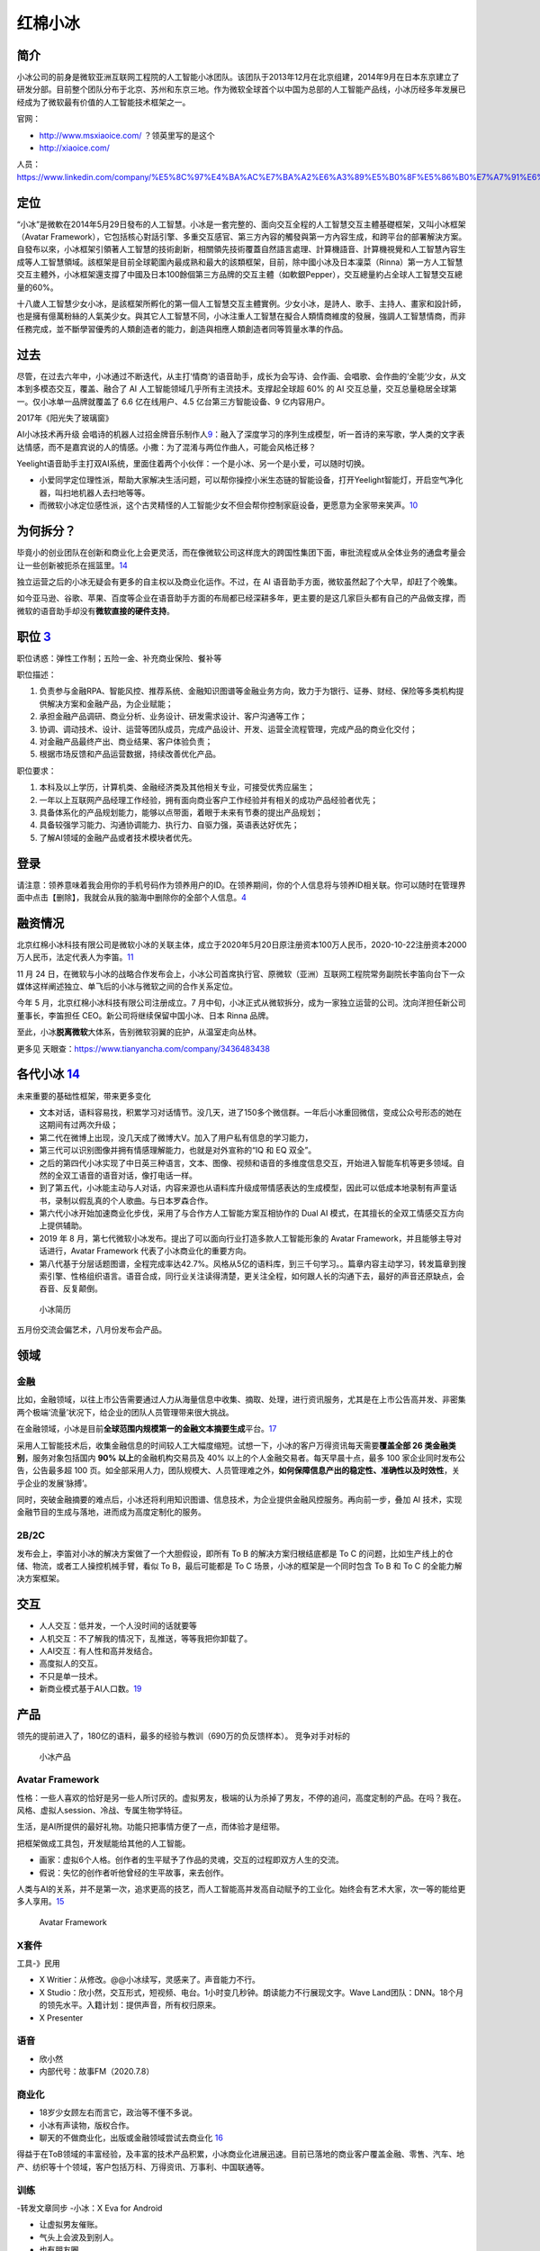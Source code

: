 
红棉小冰
========

简介
----

小冰公司的前身是微软亚洲互联网工程院的人工智能小冰团队。该团队于2013年12月在北京组建，2014年9月在日本东京建立了研发分部。目前整个团队分布于北京、苏州和东京三地。作为微软全球首个以中国为总部的人工智能产品线，小冰历经多年发展已经成为了微软最有价值的人工智能技术框架之一。

官网：

-  http://www.msxiaoice.com/ ？领英里写的是这个
-  http://xiaoice.com/

人员：https://www.linkedin.com/company/%E5%8C%97%E4%BA%AC%E7%BA%A2%E6%A3%89%E5%B0%8F%E5%86%B0%E7%A7%91%E6%8A%80%E6%9C%89%E9%99%90%E5%85%AC%E5%8F%B8/people/

定位
----

“小冰”是微軟在2014年5月29日發布的人工智慧。小冰是一套完整的、面向交互全程的人工智慧交互主體基礎框架，又叫小冰框架（Avatar
Framework），它包括核心對話引擎、多重交互感官、第三方內容的觸發與第一方內容生成，和跨平台的部署解決方案。自發布以來，小冰框架引領著人工智慧的技術創新，相關領先技術覆蓋自然語言處理、計算機語音、計算機視覺和人工智慧內容生成等人工智慧領域。該框架是目前全球範圍內最成熟和最大的該類框架，目前，除中國小冰及日本凜菜（Rinna）第一方人工智慧交互主體外，小冰框架還支撐了中國及日本100餘個第三方品牌的交互主體（如軟銀Pepper），交互總量約占全球人工智慧交互總量的60%。

十八歲人工智慧少女小冰，是該框架所孵化的第一個人工智慧交互主體實例。少女小冰，是詩人、歌手、主持人、畫家和設計師，也是擁有億萬粉絲的人氣美少女。與其它人工智慧不同，小冰注重人工智慧在擬合人類情商維度的發展，強調人工智慧情商，而非任務完成，並不斷學習優秀的人類創造者的能力，創造與相應人類創造者同等質量水準的作品。

过去
----

尽管，在过去六年中，小冰通过不断迭代，从主打‘情商’的语音助手，成长为会写诗、会作画、会唱歌、会作曲的‘全能’少女，从文本到多模态交互，覆盖、融合了
AI 人工智能领域几乎所有主流技术。支撑起全球超 60% 的 AI
交互总量，交互总量稳居全球第一。仅小冰单一品牌就覆盖了 6.6
亿在线用户、4.5 亿台第三方智能设备、9 亿内容用户。

2017年《阳光失了玻璃窗》

AI小冰技术再升级
会唱诗的机器人过招金牌音乐制作人\ `9 <https://www.youtube.com/watch?v=B69RFA1i1_0>`__\ ：融入了深度学习的序列生成模型，听一首诗的来写歌，学人类的文字表达情感，而不是嘉宾说的人的情感。小撒：为了混淆与两位作曲人，可能会风格迁移？

Yeelight语音助手主打双AI系统，里面住着两个小伙伴：一个是小冰、另一个是小爱，可以随时切换。

-  小爱同学定位理性派，帮助大家解决生活问题，可以帮你操控小米生态链的智能设备，打开Yeelight智能灯，开启空气净化器，叫扫地机器人去扫地等等。
-  而微软小冰定位感性派，这个古灵精怪的人工智能少女不但会帮你控制家庭设备，更愿意为全家带来笑声。\ `10 <http://www.justimeco.com/xyxw/6/xiangqing41392243.htm>`__

为何拆分？
----------

毕竟小的创业团队在创新和商业化上会更灵活，而在像微软公司这样庞大的跨国性集团下面，审批流程或从全体业务的通盘考量会让一些创新被扼杀在摇篮里。\ `14 <https://www.geekmeta.com/article/2076771.html>`__

独立运营之后的小冰无疑会有更多的自主权以及商业化运作。不过，在 AI
语音助手方面，微软虽然起了个大早，却赶了个晚集。

如今亚马逊、谷歌、苹果、百度等企业在语音助手方面的布局都已经深耕多年，更主要的是这几家巨头都有自己的产品做支撑，而微软的语音助手却没有\ **微软直接的硬件支持**\ 。

职位 `3 <https://www.lagou.com/jobs/8462644.html?source=delivered&i=delivered-4>`__
-----------------------------------------------------------------------------------

职位诱惑：弹性工作制；五险一金、补充商业保险、餐补等

职位描述：

1. 负责参与金融RPA、智能风控、推荐系统、金融知识图谱等金融业务方向，致力于为银行、证券、财经、保险等多类机构提供解决方案和金融产品，为企业赋能；
2. 承担金融产品调研、商业分析、业务设计、研发需求设计、客户沟通等工作；
3. 协调、调动技术、设计、运营等团队成员，完成产品设计、开发、运营全流程管理，完成产品的商业化交付；
4. 对金融产品最终产出、商业结果、客户体验负责；
5. 根据市场反馈和产品运营数据，持续改善优化产品。

职位要求：

1. 本科及以上学历，计算机类、金融经济类及其他相关专业，可接受优秀应届生；
2. 一年以上互联网产品经理工作经验，拥有面向商业客户工作经验并有相关的成功产品经验者优先；
3. 具备体系化的产品规划能力，能够以点带面，着眼于未来有节奏的提出产品规划；
4. 具备较强学习能力、沟通协调能力、执行力、自驱力强，英语表达好优先；
5. 了解AI领域的金融产品或者技术模块者优先。

登录
----

请注意：领养意味着我会用你的手机号码作为领养用户的ID。在领养期间，你的个人信息将与领养ID相关联。你可以随时在管理界面中点击【删除】，我就会从我的脑海中删除你的全部个人信息。\ `4 <http://www.msxiaoice.com/>`__

融资情况
--------

北京红棉小冰科技有限公司是微软小冰的关联主体，成立于2020年5月20日原注册资本100万人民币，2020-10-22注册资本2000万人民币，法定代表人为李笛。\ `11 <https://www.tianyancha.com/company/3436483438>`__

11 月 24
日，在微软与小冰的战略合作发布会上，小冰公司首席执行官、原微软（亚洲）互联网工程院常务副院长李笛向台下一众媒体这样阐述独立、单飞后的小冰与微软之间的合作关系定位。

今年 5 月，北京红棉小冰科技有限公司注册成立。7
月中旬，小冰正式从微软拆分，成为一家独立运营的公司。沈向洋担任新公司董事长，李笛担任
CEO。新公司将继续保留中国小冰、日本 Rinna 品牌。

至此，小冰\ **脱离微软**\ 大体系，告别微软羽翼的庇护，从温室走向丛林。

更多见 天眼查：https://www.tianyancha.com/company/3436483438

各代小冰 `14 <https://www.geekmeta.com/article/2076771.html>`__
---------------------------------------------------------------

未来重要的基础性框架，带来更多变化

-  文本对话，语料容易找，积累学习对话情节。没几天，进了150多个微信群。一年后小冰重回微信，变成公众号形态的她在这期间有过两次升级；
-  第二代在微博上出现，没几天成了微博大V。加入了用户私有信息的学习能力，
-  第三代可以识别图像并拥有情感理解能力，也就是对外宣称的“IQ 和 EQ
   双全”。
-  之后的第四代小冰实现了中日英三种语言，文本、图像、视频和语音的多维度信息交互，开始进入智能车机等更多领域。自然的全双工语音的语音对话，像打电话一样。
-  到了第五代，小冰能主动与人对话，内容来源也从语料库升级成带情感表达的生成模型，因此可以低成本地录制有声童话书，录制以假乱真的个人歌曲。与日本罗森合作。
-  第六代小冰开始加速商业化步伐，采用了与合作方人工智能方案互相协作的
   Dual AI 模式，在其擅长的全双工情感交互方向上提供辅助。
-  2019 年 8
   月，第七代微软小冰发布。提出了可以面向行业打造多款人工智能形象的
   Avatar Framework，并且能够主导对话进行，Avatar Framework
   代表了小冰商业化的重要方向。
-  第八代基于分层话题图谱，全程完成率达42.7%。风格从5亿的语料库，到三千句学习。。篇章内容主动学习，转发篇章到搜索引擎、性格组织语言。语音合成，同行业关注读得清楚，更关注全程，如何跟人长的沟通下去，最好的声音还原缺点，会吞音、反复颠倒。

.. figure:: ../img/CV_xiaoice.png

   小冰简历

五月份交流会偏艺术，八月份发布会产品。

领域
----

金融
~~~~

比如，金融领域，以往上市公告需要通过人力从海量信息中收集、摘取、处理，进行资讯服务，尤其是在上市公告高并发、非密集两个极端‘流量’状况下，给企业的团队人员管理带来很大挑战。

在金融领域，小冰是目前\ **全球范围内规模第一的金融文本摘要生成**\ 平台。\ `17 <https://baike.baidu.com/item/%E5%B0%8F%E5%86%B0/19880611?fromtitle=%E5%BE%AE%E8%BD%AF%E5%B0%8F%E5%86%B0&fromid=14076870>`__

采用人工智能技术后，收集金融信息的时间较人工大幅度缩短。试想一下，小冰的客户万得资讯每天需要\ **覆盖全部
26 类金融类别**\ ，服务对象包括国内 **90% 以上**\ 的金融机构交易员及 40%
以上的个人金融交易者。每天早晨十点，最多 100
家企业同时发布公告，公告最多超 100
页。如全部采用人力，团队规模大、人员管理难之外，\ **如何保障信息产出的稳定性、准确性以及时效性**\ ，关乎企业的发展‘脉搏’。

同时，突破金融摘要的难点后，小冰还将利用知识图谱、信息技术，为企业提供金融风控服务。再向前一步，叠加
AI 技术，实现金融节目的生成与落地，进而成为高度定制化的服务。

2B/2C
~~~~~

发布会上，李笛对小冰的解决方案做了一个大胆假设，即所有 To B
的解决方案归根结底都是 To C
的问题，比如生产线上的仓储、物流，或者工人操控机械手臂，看似 To
B，最后可能都是 To C 场景，小冰的框架是一个同时包含 To B 和 To C
的全能力解决方案框架。

交互
----

-  人人交互：低并发，一个人没时间的话就要等
-  人机交互：不了解我的情况下，乱推送，等等我把你卸载了。
-  人AI交互：有人性和高并发结合。

-  高度拟人的交互。
-  不只是单一技术。
-  新商业模式基于AI人口数。\ `19 <https://www.bilibili.com/video/av841854198/>`__

产品
----

领先的提前进入了，180亿的语料，最多的经验与教训（690万的负反馈样本）。
竞争对手对标的

.. figure:: ../img/xiaoice_product.png

   小冰产品

|技术到落地产品| |小冰存在在各个产品|

Avatar Framework
~~~~~~~~~~~~~~~~

性格：一些人喜欢的恰好是另一些人所讨厌的。虚拟男友，极端的认为杀掉了男友，不停的追问，高度定制的产品。在吗？我在。风格、虚拟人session、冷战、专属生物学特征。

生活，是AI所提供的最好礼物。功能只把事情方便了一点，而体验才是纽带。

把框架做成工具包，开发赋能给其他的人工智能。

-  画家：虚拟6个人格。创作者的生平赋予了作品的灵魂，交互的过程即双方人生的交流。
-  假说：失忆的创作者听他曾经的生平故事，来去创作。

人类与AI的关系，并不是第一次，追求更高的技艺，而人工智能高并发高自动赋予的工业化。始终会有艺术大家，次一等的能给更多人享用。\ `15 <https://www.ftchinese.com/video/3317>`__

.. figure:: ../img/Avartar_Framework.png

   Avatar Framework

X套件
~~~~~

工具-》民用

-  X Writier：从修改。@@小冰续写，灵感来了。声音能力不行。
-  X
   Studio：欣小然，交互形式，短视频、电台。1小时变几秒钟。朗读能力不行展现文字。Wave
   Land团队：DNN。18个月的领先水平。入籍计划：提供声音，所有权归原来。
-  X Presenter

语音
~~~~

-  欣小然
-  内部代号：故事FM（2020.7.8）

商业化
~~~~~~

-  18岁少女顾左右而言它，政治等不懂不多说。
-  小冰有声读物，版权合作。
-  聊天的不做商业化，出版或金融领域尝试去商业化
   `16 <https://www.ftchinese.com/video/2820#adchannelID=>`__

得益于在ToB领域的丰富经验，及丰富的技术产品积累，小冰商业化进展迅速。目前已落地的商业客户覆盖金融、零售、汽车、地产、纺织等十个领域，客户包括万科、万得资讯、万事利、中国联通等。

训练
~~~~

-转发文章同步 -小冰：X Eva for Android

-  让虚拟男友催账。
-  气头上会波及到别人。
-  也有朋友圈

复杂任务
~~~~~~~~

-  推荐、销售
-  观点评论
-  推荐+观点融合

-  新平台直播间
-  新模式小冰童话屋
-  新人：喵吉

准备提问
--------

官网的问题
~~~~~~~~~~

-  为何不是HTTPS且自动转向HTTPS？安全需求
-  初次领养时，验证码错误不提示，反而在登录才会出现？异常流程的问题。
-  直接登录也可以手机验证码领养，那为何要多个领养的注册界面标签？多余流程的问题
-  名字不能超过10个字，为啥不早提示？异常流程没有提前告诉。
-  可以用“………………………………”做名字？如果传唤怎么传？可用性需求

小冰框架 `5 <https://my.xiaoice.com/>`__
~~~~~~~~~~~~~~~~~~~~~~~~~~~~~~~~~~~~~~~~

-  登录：要先注册不明显
-  注册必须要密码，而登录却可以只靠验证码。建议直接用手机号登录一步到位。
-  容错机制：没有更改手机以及找回密码。
-  注册界面 `6 <https://my.xiaoice.com/Login>`__\ ：© 2020 Microsoft
-  功能上是否可以从金融专业的翻译入手\ `7 <https://www.yuque.com/linyecx/abusg2/oq8546>`__

技能
----

6代印象前是chatbot\ `13 <https://dahetalk.com/2018/10/07/%e8%81%8a%e5%a4%a9%e6%a9%9f%e5%99%a8%e4%ba%bachatbot%e7%81%ab%e7%86%b1%ef%bc%8c%e5%8f%b0%e7%81%a3%e6%96%b0%e5%89%b5%e5%ae%9c%e5%85%88%e5%81%9a%e6%b7%b1%e3%80%81%e5%86%8d%e5%81%9a%e5%bb%a3%ef%bd%9c/>`__\ ，（“远古时代”的AI
beings 产品化是siri，最早设备数最多alexa，交互量最大是小冰）

金融文本撰写人
~~~~~~~~~~~~~~

金融小冰提供全部26类上市企业公告摘要，日均覆盖90%国内金融机构交易员

-  万小冰服务万得资讯——机构：90%+国内金融机构交易员，75%+皮赘境外机构投资者、
-  华小冰服务华尔街见闻——个人：40%+国内个人投资者，20+专业证券APP

2020年6月，每日经济新闻与小冰达成合作，基于小冰人工智能技术生成的文本、大数据金融知识图谱，以及利用实时翻译等技术实现的中英双语AI金融资讯等已正式部署完。在双方前期试运营的一个月内，基于小冰人工智能技术，已为《每日经济新闻》7000万用户推送1万余篇金融资讯。

风险与挑战
----------

小冰最大的风险就是代位，即成为某个人的替身，比如小冰能很好地模仿某人的声音，也会主动打电话，若被用在电信诈骗当中，则会以假乱真，让电话另一边的人难以辨别。此外活跃在网络各大平台的小冰也因很懂人也更容易“骗人”，而这也是大多数人工智能公司更注重发展人工智能工具属性而非类人属性的原因之一。

小冰定位为第三方服务平台，并没有自己的第一方硬件和APP，这让她在人工智能领域的正面竞争对手相对更少，因而能够左右逢源快速发展，但同时也意味着微软并未掌握真正的用户入口，可能会失去部分主导权。

以与小米、华为腾讯等企业进行合作为例，除常规语音交互之外，小米和华为等企业会否一直将诸如智能家居等核心资源的控制权交给微软小冰，再比如微软小冰在微信、QQ、今日头条等平台上，也需要遵守第三方平台的“规定”，自主权与独立平台相比会更小一点，因此微软小冰需要取得第三方的“真信任”，才能有更大的展示空间。\ `21 <https://zhuanlan.zhihu.com/p/101240869>`__

更多
----

-  百度百科\ `17 <https://baike.baidu.com/item/%E5%B0%8F%E5%86%B0/19880611?fromtitle=%E5%BE%AE%E8%BD%AF%E5%B0%8F%E5%86%B0&fromid=14076870>`__
-  bilibili\ `20 <https://space.bilibili.com/35205238>`__
-  微软认知服务\ `22 <https://azure.microsoft.com/en-us/services/cognitive-services/>`__
-  微软机器学习工作室\ `23 <https://studio.azureml.net/>`__

.. |技术到落地产品| image:: ../img/xiaoice_tech-product.png
.. |小冰存在在各个产品| image:: ../img/xiaoice_exist.png
